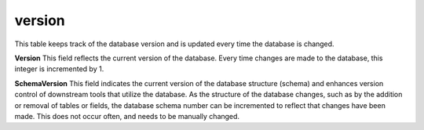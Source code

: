 .. _table_version:

version
=======

This table keeps track of the database version and is updated every time the database is changed.


.. csv-table::
    :file: ../images/database_structure/version_table.csv



**Version** This field reflects the current version of the database. Every time changes are made to the database, this integer is incremented by 1.

**SchemaVersion** This field indicates the current version of the database structure (schema) and enhances version control of downstream tools that utilize the database. As the structure of the database changes, such as by the addition or removal of tables or fields, the database schema number can be incremented to reflect that changes have been made. This does not occur often, and needs to be manually changed.
